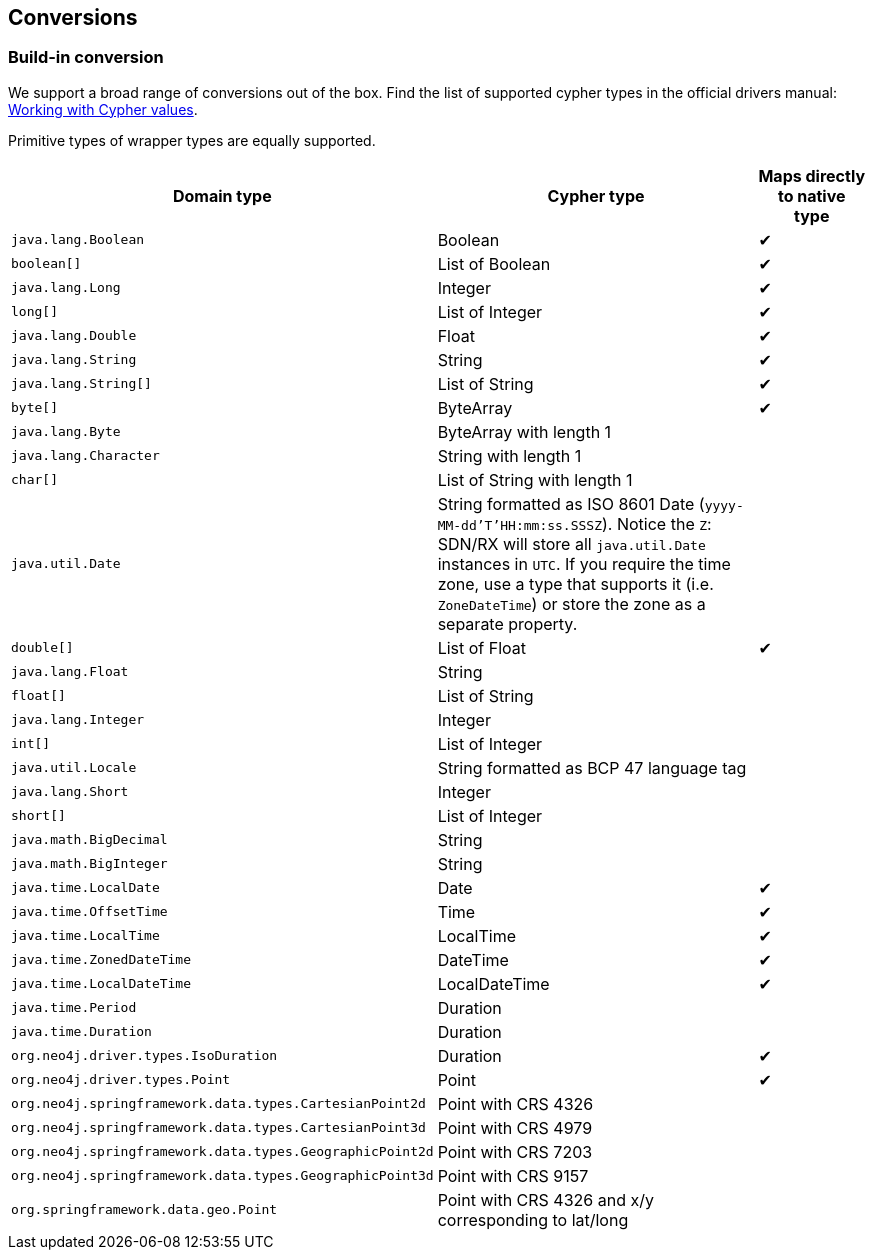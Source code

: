 [[conversions]]
== Conversions

=== Build-in conversion

We support a broad range of conversions out of the box.
Find the list of supported cypher types in the official drivers manual: https://neo4j.com/docs/driver-manual/current/cypher-values/[Working with Cypher values].

Primitive types of wrapper types are equally supported.


[cols="3,3,1", options="header"]
|===
|Domain type|Cypher type|Maps directly to native type

|`java.lang.Boolean`
|Boolean
|✔

|`boolean[]`
|List of Boolean
|✔

|`java.lang.Long`
|Integer
|✔

|`long[]`
|List of Integer
|✔

|`java.lang.Double`
|Float
|✔

|`java.lang.String`
|String
|✔


|`java.lang.String[]`
|List of String
|✔

|`byte[]`
|ByteArray
|✔

|`java.lang.Byte`
|ByteArray with length 1
|

|`java.lang.Character`
|String with length 1
|

|`char[]`
|List of String with length 1
|

|`java.util.Date`
|String formatted as ISO 8601 Date (`yyyy-MM-dd'T'HH:mm:ss.SSSZ`).
 Notice the `Z`: SDN/RX will store all `java.util.Date` instances in `UTC`.
 If you require the time zone, use a type that supports it (i.e. `ZoneDateTime`) or store the zone as a separate property.
|

|`double[]`
|List of Float
|✔

|`java.lang.Float`
|String
|

|`float[]`
|List of String
|

|`java.lang.Integer`
|Integer
|

|`int[]`
|List of Integer
|

|`java.util.Locale`
|String formatted as BCP 47 language tag
|

|`java.lang.Short`
|Integer
|

|`short[]`
|List of Integer
|

|`java.math.BigDecimal`
|String
|

|`java.math.BigInteger`
|String
|

|`java.time.LocalDate`
|Date
|✔

|`java.time.OffsetTime`
|Time
|✔

|`java.time.LocalTime`
|LocalTime
|✔

|`java.time.ZonedDateTime`
|DateTime
|✔

|`java.time.LocalDateTime`
|LocalDateTime
|✔

|`java.time.Period`
|Duration
|

|`java.time.Duration`
|Duration
|

|`org.neo4j.driver.types.IsoDuration`
|Duration
|✔

|`org.neo4j.driver.types.Point`
|Point
|✔

|`org.neo4j.springframework.data.types.CartesianPoint2d`
|Point with CRS 4326
|

|`org.neo4j.springframework.data.types.CartesianPoint3d`
|Point with CRS 4979
|

|`org.neo4j.springframework.data.types.GeographicPoint2d`
|Point with CRS 7203
|

|`org.neo4j.springframework.data.types.GeographicPoint3d`
|Point with CRS 9157
|

|`org.springframework.data.geo.Point`
|Point with CRS 4326 and x/y corresponding to lat/long
|

|===